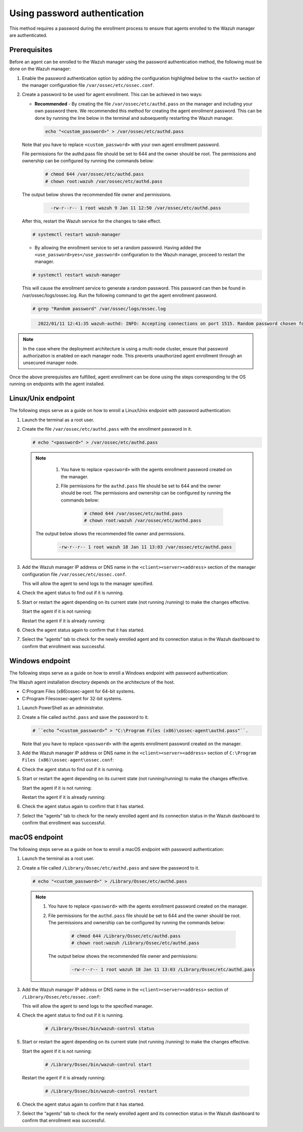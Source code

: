.. Copyright (C) 2022 Wazuh, Inc.

.. meta::
  :description: Learn more about how to register Wazuh agents on Linux, Windows, or macOS X in this section of our documentation.
  
.. _using-password-authentication:


Using password authentication
=============================

This method requires a password during the enrollment process to ensure that agents enrolled to the Wazuh manager are authenticated.

Prerequisites
^^^^^^^^^^^^^

Before an agent can be enrolled to the Wazuh manager using the password authentication method, the following must be done on the Wazuh manager:

#. Enable the password authentication option by adding the configuration highlighted below to the ``<auth>`` section of the manager configuration file ``/var/ossec/etc/ossec.conf``.

   .. code-block:: xml
       :emphasize-lines: 2

       <auth>
         <use_password>yes</use_password>
       </auth>
 

#. Create a password to be used for agent enrollment. This can be achieved in two ways:

   - **Recommended** - By creating the file ``/var/ossec/etc/authd.pass`` on the manager and including your own password there. We recommended this method for creating the agent enrollment password. This can be done by running the line below in the terminal and subsequently restarting the Wazuh manager.

     .. code-block:: console

        echo "<custom_password>" > /var/ossec/etc/authd.pass

   Note that you have to replace ``<custom_password>`` with your own agent enrollment password.

   File permissions for the authd.pass file should be set to 644 and the owner should be root. The permissions and ownership can be configured by running the commands below:

         .. code-block:: console

            # chmod 644 /var/ossec/etc/authd.pass
            # chown root:wazuh /var/ossec/etc/authd.pass


   The output below shows the recommended file owner and permissions.

        .. code-block:: console     
         :class: output

           -rw-r--r-- 1 root wazuh 9 Jan 11 12:50 /var/ossec/etc/authd.pass


   After this, restart the Wazuh service for the changes to take effect.

   .. code-block:: console

       # systemctl restart wazuh-manager


   - By allowing the enrollment service to set a random password. Having added the ``<use_password>yes</use_password>`` configuration to the Wazuh manager, proceed to restart the manager.

   .. code-block:: console

       # systemctl restart wazuh-manager
      
   This will cause the enrollment service to generate a random password. This password can then be found in /var/ossec/logs/ossec.log. Run the following command to get the agent enrollment password.

   .. code-block:: console

       # grep "Random password" /var/ossec/logs/ossec.log

  
   .. code-block:: console
    :class: output   

      2022/01/11 12:41:35 wazuh-authd: INFO: Accepting connections on port 1515. Random password chosen for agent authentication: 6258b4eb21550e4f182a08c10d94585e


.. note::
   In the case where the deployment architecture is using a multi-node cluster, ensure that password authorization is enabled on each manager node. This prevents unauthorized agent enrollment through an unsecured manager node. 

Once the above prerequisites are fulfilled, agent enrollment can be done using the steps corresponding to the OS running on endpoints with the agent installed. 


Linux/Unix endpoint
^^^^^^^^^^^^^^^^^^^

The following steps serve as a guide on how to enroll a Linux/Unix endpoint with password authentication:

#. Launch the terminal as a root user.
#. Create the file ``/var/ossec/etc/authd.pass`` with the enrollment password in it.

   .. code-block:: console

       # echo "<password>" > /var/ossec/etc/authd.pass


   .. note::
     #. You have to replace ``<password>`` with the agents enrollment password created on the manager.
     #. File permissions for the ``authd.pass`` file should be set to 644 and the owner should be root. The permissions and ownership can be configured by running the commands below:

         .. code-block:: console

               # chmod 644 /var/ossec/etc/authd.pass
               # chown root:wazuh /var/ossec/etc/authd.pass


    The output below shows the recommended file owner and permissions.

         .. code-block:: console
            :class: output 

            -rw-r--r-- 1 root wazuh 18 Jan 11 13:03 /var/ossec/etc/authd.pass

#. Add the Wazuh manager IP address or DNS name in the ``<client><server><address>`` section of the manager configuration file ``/var/ossec/etc/ossec.conf``.

   .. code-block:: xml
       :emphasize-lines: 3

         <client>
            <server>
               <address>MANAGER_IP</address>
            ...
            </server>
         </client>


   This will allow the agent to send logs to the manager specified.


#. Check the agent status to find out if it is running.


   .. tabs::
   
   
      .. group-tab:: Systemd
   
         .. code-block:: console
   
             # systemctl status wazuh-agent
   
   
      .. group-tab:: SysV init
   
         .. code-block:: console
      
             # service wazuh-agent status


      .. group-tab:: Other Unix based OS

         .. code-block:: console

             # /var/ossec/bin/wazuh-control status
   


#. Start or restart the agent depending on its current state (not running /running) to make the changes effective.

   Start the agent if it is not running:

   .. tabs::   
   
      .. group-tab:: Systemd
   
         .. code-block:: console
      
             # systemctl start wazuh-agent
   
   
      .. group-tab:: SysV init
   
         .. code-block:: console
      
             # service wazuh-agent start


      .. group-tab:: Other Unix based OS

         .. code-block:: console

             # /var/ossec/bin/wazuh-control start


   Restart the agent if it is already running:


   .. tabs::
   
   
      .. group-tab:: Systemd
   
         .. code-block:: console
      
             # systemctl restart wazuh-agent
   
   
      .. group-tab:: SysV init
   
         .. code-block:: console
      
             # service wazuh-agent restart


      .. group-tab:: Other Unix based OS

         .. code-block:: console

             # /var/ossec/bin/wazuh-control restart


#. Check the agent status again to confirm that it has started.
#. Select the “agents” tab to check for the newly enrolled agent and its connection status in the Wazuh dashboard to confirm that enrollment was successful.


Windows endpoint
^^^^^^^^^^^^^^^^

The following steps serve as a guide on how to enroll a Windows endpoint with password authentication:

The Wazuh agent installation directory depends on the architecture of the host.

- C:\Program Files (x86)\ossec-agent for 64-bit systems.
- C:\Program Files\ossec-agent for 32-bit systems.

#. Launch PowerShell as an administrator.
#. Create a file called ``authd.pass`` and save the password to it.

   .. code-block:: console
      
        # ``echo “<custom_password>” > "C:\Program Files (x86)\ossec-agent\authd.pass"``.

   Note that you have to replace ``<password>`` with the agents enrollment password created on the manager.


#. Add the Wazuh manager IP address or DNS name in the ``<client><server><address>`` section of ``C:\Program Files (x86)\ossec-agent\ossec.conf``:

   .. code-block:: xml
       :emphasize-lines: 3

         <client>
            <server>
                <address>MANAGER_IP</address>
               ...
            </server>
         </client>


#. Check the agent status to find out if it is running.

   .. tabs::
   
   
      .. group-tab:: PowerShell (as an administrator)
   
         .. code-block:: console
   
            # Get-Service -name wazuh
   
   
      .. group-tab:: CMD (as an administrator)
   
         .. code-block:: console
   
            # sc query WazuhSvc


#. Start or restart the agent depending on its current state (not running/running) to make the changes effective.

   Start the agent if it is not running:

   .. tabs::
      
      
         .. group-tab:: PowerShell (as an administrator)
      
            .. code-block:: console
         
               # Start-Service -Name wazuh
      
      
         .. group-tab:: CMD (as an administrator)
      
            .. code-block:: console
         
               # net start wazuh


   Restart the agent if it is already running:

   .. tabs::
      
      
         .. group-tab:: PowerShell (as an administrator)
      
            .. code-block:: console
         
               # Restart-Service -Name wazuh
      
      
         .. group-tab:: CMD (as an administrator)
      
            .. code-block:: console
         
               # net stop wazuh
               # net start wazuh


#. Check the agent status again to confirm that it has started.
#. Select the “agents” tab to check for the newly enrolled agent and its connection status in the Wazuh dashboard to confirm that enrollment was successful.


macOS endpoint
^^^^^^^^^^^^^^

The following steps serve as a guide on how to enroll a macOS endpoint with password authentication:

#. Launch the terminal as a root user.

#. Create a file called ``/Library/Ossec/etc/authd.pass`` and save the password to it.


   .. code-block:: console

     # echo "<custom_password>" > /Library/Ossec/etc/authd.pass



   .. note::
    #. You have to replace ``<password>`` with the agents enrollment password created on the manager.
    #. File permissions for the ``authd.pass`` file should be set to 644 and the owner should be root. The permissions and ownership can be configured by running the commands below:

            .. code-block:: console 

                  # chmod 644 /Library/Ossec/etc/authd.pass
                  # chown root:wazuh /Library/Ossec/etc/authd.pass


      The output below shows the recommended file owner and permissions:

            .. code-block:: console
               :class: output 

               -rw-r--r-- 1 root wazuh 18 Jan 11 13:03 /Library/Ossec/etc/authd.pass

#. Add the Wazuh manager IP address or DNS name in the ``<client><server><address>`` section of ``/Library/Ossec/etc/ossec.conf``:

   .. code-block:: xml
       :emphasize-lines: 3      

       <client>
         <server>
            <address>MANAGER_IP</address>
            ...
         </server>
       </client>

   This will allow the agent to send logs to the specified manager.

#. Check the agent status to find out if it is running.

       .. code-block:: console

        # /Library/Ossec/bin/wazuh-control status


#. Start or restart the agent depending on its current state (not running /running) to make the changes effective.

   Start the agent if it is not running:

       .. code-block:: console

        # /Library/Ossec/bin/wazuh-control start


   Restart the agent if it is already running:

       .. code-block:: console

        # /Library/Ossec/bin/wazuh-control restart


#. Check the agent status again to confirm that it has started.
#. Select the “agents” tab to check for the newly enrolled agent and its connection status in the Wazuh dashboard to confirm that enrollment was successful.

